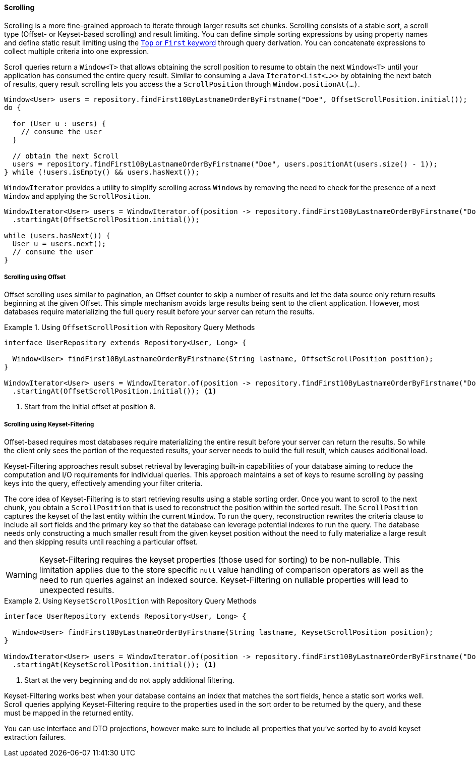 [[repositories.scrolling]]
==== Scrolling

Scrolling is a more fine-grained approach to iterate through larger results set chunks.
Scrolling consists of a stable sort, a scroll type (Offset- or Keyset-based scrolling) and result limiting.
You can define simple sorting expressions by using property names and define static result limiting using the <<repositories.limit-query-result,`Top` or `First` keyword>> through query derivation.
You can concatenate expressions to collect multiple criteria into one expression.

Scroll queries return a `Window<T>` that allows obtaining the scroll position to resume to obtain the next `Window<T>` until your application has consumed the entire query result.
Similar to consuming a Java `Iterator<List<…>>` by obtaining the next batch of results, query result scrolling lets you access the a `ScrollPosition`  through `Window.positionAt(...)`.

[source,java]
----
Window<User> users = repository.findFirst10ByLastnameOrderByFirstname("Doe", OffsetScrollPosition.initial());
do {

  for (User u : users) {
    // consume the user
  }

  // obtain the next Scroll
  users = repository.findFirst10ByLastnameOrderByFirstname("Doe", users.positionAt(users.size() - 1));
} while (!users.isEmpty() && users.hasNext());
----

`WindowIterator` provides a utility to simplify scrolling across ``Window``s by removing the need to check for the presence of a next `Window` and applying the `ScrollPosition`.

[source,java]
----
WindowIterator<User> users = WindowIterator.of(position -> repository.findFirst10ByLastnameOrderByFirstname("Doe", position))
  .startingAt(OffsetScrollPosition.initial());

while (users.hasNext()) {
  User u = users.next();
  // consume the user
}
----

[[repositories.scrolling.offset]]
===== Scrolling using Offset

Offset scrolling uses similar to pagination, an Offset counter to skip a number of results and let the data source only return results beginning at the given Offset.
This simple mechanism avoids large results being sent to the client application.
However, most databases require materializing the full query result before your server can return the results.

.Using `OffsetScrollPosition` with Repository Query Methods
====
[source,java]
----
interface UserRepository extends Repository<User, Long> {

  Window<User> findFirst10ByLastnameOrderByFirstname(String lastname, OffsetScrollPosition position);
}

WindowIterator<User> users = WindowIterator.of(position -> repository.findFirst10ByLastnameOrderByFirstname("Doe", position))
  .startingAt(OffsetScrollPosition.initial()); <1>
----

<1> Start from the initial offset at position `0`.
====

[[repositories.scrolling.keyset]]
===== Scrolling using Keyset-Filtering

Offset-based requires most databases require materializing the entire result before your server can return the results.
So while the client only sees the portion of the requested results, your server needs to build the full result, which causes additional load.

Keyset-Filtering approaches result subset retrieval by leveraging built-in capabilities of your database aiming to reduce the computation and I/O requirements for individual queries.
This approach maintains a set of keys to resume scrolling by passing keys into the query, effectively amending your filter criteria.

The core idea of Keyset-Filtering is to start retrieving results using a stable sorting order.
Once you want to scroll to the next chunk, you obtain a `ScrollPosition` that is used to reconstruct the position within the sorted result.
The `ScrollPosition` captures the keyset of the last entity within the current `Window`.
To run the query, reconstruction rewrites the criteria clause to include all sort fields and the primary key so that the database can leverage potential indexes to run the query.
The database needs only constructing a much smaller result from the given keyset position without the need to fully materialize a large result and then skipping results until reaching a particular offset.

[WARNING]
====
Keyset-Filtering requires the keyset properties (those used for sorting) to be non-nullable.
This limitation applies due to the store specific `null` value handling of comparison operators as well as the need to run queries against an indexed source.
Keyset-Filtering on nullable properties will lead to unexpected results.
====

.Using `KeysetScrollPosition` with Repository Query Methods
====
[source,java]
----
interface UserRepository extends Repository<User, Long> {

  Window<User> findFirst10ByLastnameOrderByFirstname(String lastname, KeysetScrollPosition position);
}

WindowIterator<User> users = WindowIterator.of(position -> repository.findFirst10ByLastnameOrderByFirstname("Doe", position))
  .startingAt(KeysetScrollPosition.initial()); <1>
----
<1> Start at the very beginning and do not apply additional filtering.
====

Keyset-Filtering works best when your database contains an index that matches the sort fields, hence a static sort works well.
Scroll queries applying Keyset-Filtering require to the properties used in the sort order to be returned by the query, and these must be mapped in the returned entity.

You can use interface and DTO projections, however make sure to include all properties that you've sorted by to avoid keyset extraction failures.
